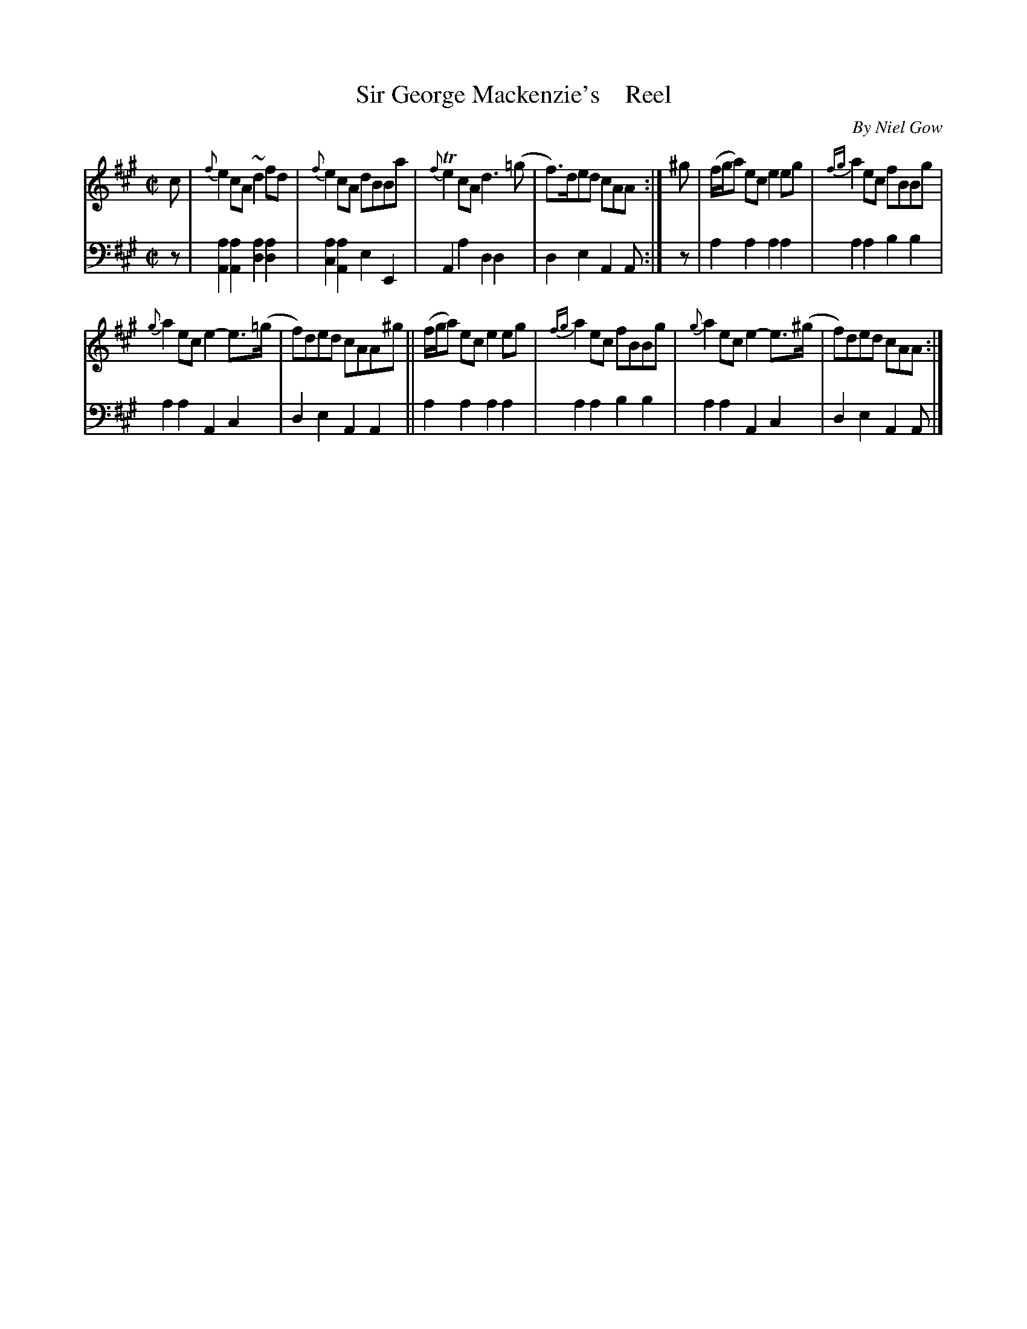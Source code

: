 X: 4113
T: Sir George Mackenzie's    Reel
C: By Niel Gow
%R: reel
B: Niel Gow & Sons "A Fourth Collection of Strathspey Reels, etc." v.4 p.11 #3
Z: 2022 John Chambers <jc:trillian.mit.edu>
% The 2nd strain could be written as 4 bars repeated.
M: C|
L: 1/8
K: A
% - - - - - - - - - -
V: 1 staves=2
c |\
{f}e2cA ~d2fd | {f}e2cA dBBa | {f}Te2cA d3(=g | f)>ded cAA :| ^g | (f/g/a) ec e2eg | {fg}a2ec fBBg |
{g}a2ec e2-e>(=g | f)ded cAA^g || (f/g/a) ec e2eg | {fg}a2ec fBBg | {g}a2ec e2-e>(^g | f)ded cAA :|
% - - - - - - - - - -
% Voice 2 preserves the staff layout in the book.
V: 2 clef=bass middle=d
z |\
[a2A2][a2A2] [a2d2][a2d2] | [a2c2][a2A2] e2E2 | A2a2 d2d2 | d2e2 A2A :| z | a2a2 a2a2 | a2a2 b2b2 |
a2a2 A2c2 | d2e2 A2A2 || a2a2 a2a2 | a2a2 b2b2 | a2a2 A2c2 | d2e2 A2A |]
